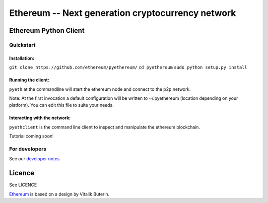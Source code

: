 ===================================================
Ethereum -- Next generation cryptocurrency network
===================================================

Ethereum Python Client
======================
.. image:: https://travis-ci.org/ethereum/pyethereum.png?branch=master
   :target: https://travis-ci.org/ethereum/pyethereum

.. image:: https://coveralls.io/repos/ethereum/pyethereum/badge.png
  :target: https://coveralls.io/r/ethereum/pyethereum

.. image:: http://build.ethdev.com/buildstatusimage?builder=Linux%20PyEthereum%20develop
  :target: http://build.ethdev.com/builders/Linux%20PyEthereum%20develop


Quickstart
-------------

Installation:
++++++++++++++


``git clone https://github.com/ethereum/pyethereum/``
``cd pyethereum``
``sudo python setup.py install``



Running the client:
+++++++++++++++

``pyeth`` at the commandline will start the ethereum node and connect to the p2p network. 

Note: At the first invocation a default configuration will be written to ~/.pyethereum (location depending on your platform). 
You can edit this file to suite your needs.


Interacting with the network:
+++++++++++++++

``pyethclient`` is the command line client to inspect and manipulate the ethereum blockchain.


Tutorial coming soon!


For developers
---------------

See our `developer notes <https://github.com/ethereum/pyethereum/wiki/Developer-Notes>`_


Licence
========
See LICENCE

`Ethereum <https://ethereum.org/>`_ is based on a design by Vitalik Buterin.
